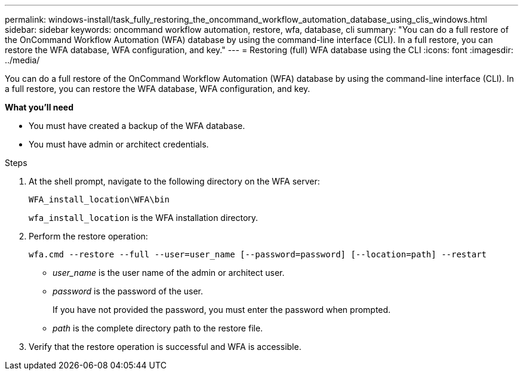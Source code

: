---
permalink: windows-install/task_fully_restoring_the_oncommand_workflow_automation_database_using_clis_windows.html
sidebar: sidebar
keywords: oncommand workflow automation, restore, wfa, database, cli
summary: "You can do a full restore of the OnCommand Workflow Automation (WFA) database by using the command-line interface (CLI). In a full restore, you can restore the WFA database, WFA configuration, and key."
---
= Restoring (full) WFA database using the CLI
:icons: font
:imagesdir: ../media/

[.lead]
You can do a full restore of the OnCommand Workflow Automation (WFA) database by using the command-line interface (CLI). In a full restore, you can restore the WFA database, WFA configuration, and key.

*What you'll need*

* You must have created a backup of the WFA database.
* You must have admin or architect credentials.

.Steps
. At the shell prompt, navigate to the following directory on the WFA server:
+
`WFA_install_location\WFA\bin`
+
`wfa_install_location` is the WFA installation directory.

. Perform the restore operation:
+
`wfa.cmd --restore --full --user=user_name [--password=password] [--location=path] --restart`

 ** _user_name_ is the user name of the admin or architect user.
 ** _password_ is the password of the user.
+
If you have not provided the password, you must enter the password when prompted.

 ** _path_ is the complete directory path to the restore file.
. Verify that the restore operation is successful and WFA is accessible.
